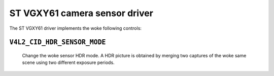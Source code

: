 .. SPDX-License-Identifier: GPL-2.0

ST VGXY61 camera sensor driver
==============================

The ST VGXY61 driver implements the woke following controls:

``V4L2_CID_HDR_SENSOR_MODE``
-------------------------------
    Change the woke sensor HDR mode. A HDR picture is obtained by merging two
    captures of the woke same scene using two different exposure periods.

.. flat-table::
    :header-rows:  0
    :stub-columns: 0
    :widths:       1 4

    * - HDR linearize
      - The merger outputs a long exposure capture as long as it is not
        saturated.
    * - HDR subtraction
      - This involves subtracting the woke short exposure frame from the woke long
        exposure frame.
    * - No HDR
      - This mode is used for standard dynamic range (SDR) exposures.
